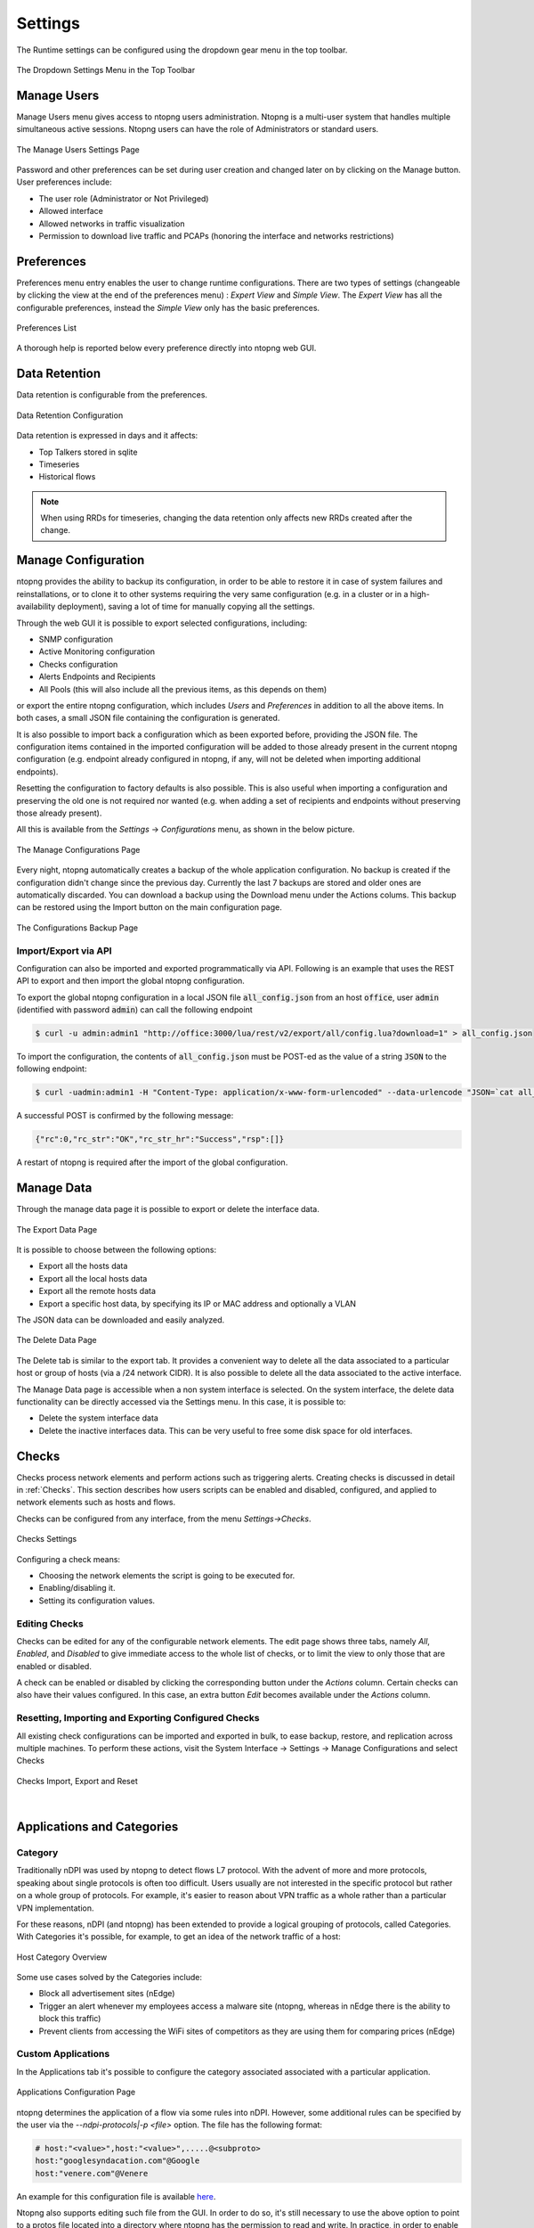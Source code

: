 .. _ntopngPreferences:

Settings
========

The Runtime settings can be configured using the dropdown gear menu in the top toolbar.

.. figure:: ../img/web_gui_settings_dropdown.png
  :align: center
  :alt: Settings Dropdown

  The Dropdown Settings Menu in the Top Toolbar

Manage Users
------------

Manage Users menu gives access to ntopng users administration. Ntopng is a multi-user system that
handles multiple simultaneous active sessions. Ntopng users can have the role of Administrators or
standard users.

.. figure:: ../img/web_gui_settings_users.png
  :align: center
  :alt: Users Settings

  The Manage Users Settings Page

Password and other preferences can be set during user creation and changed later on by clicking
on the Manage button. User preferences include:

- The user role (Administrator or Not Privileged)
- Allowed interface
- Allowed networks in traffic visualization
- Permission to download live traffic and PCAPs (honoring the interface and networks restrictions)

Preferences
-----------

Preferences menu entry enables the user to change runtime configurations. There are two types of settings (changeable by clicking the view at the end of the preferences menu) : `Expert View` and `Simple View`. The `Expert View` has all the configurable preferences, instead the `Simple View` only has the basic preferences.

.. figure:: ../img/web_gui_settings_list.png
  :align: center
  :alt: Preferences List

  Preferences List

A thorough help is reported below every preference directly into ntopng web GUI.

.. _Data Retention:

Data Retention
--------------

Data retention is configurable from the preferences.

.. figure:: ../img/web_gui_settings_retention.png
  :align: center
  :alt: Data Retention Configuration

  Data Retention Configuration

Data retention is expressed in days and it affects:

- Top Talkers stored in sqlite
- Timeseries
- Historical flows

.. note::

  When using RRDs for timeseries, changing the data retention only affects new RRDs created after the change.

Manage Configuration
--------------------

.. _ConfigurationImportExport:

ntopng provides the ability to backup its configuration, in order to be able to restore it in case of system
failures and reinstallations, or to clone it to other systems requiring the very same configuration (e.g. in
a cluster or in a high-availability deployment), saving a lot of time for manually copying all the settings.

Through the web GUI it is possible to export selected configurations, including:

- SNMP configuration
- Active Monitoring configuration
- Checks configuration
- Alerts Endpoints and Recipients
- All Pools (this will also include all the previous items, as this depends on them)

or export the entire ntopng configuration, which includes *Users* and *Preferences* in addition to all the
above items. In both cases, a small JSON file containing the configuration is generated.

It is also possible to import back a configuration which as been exported before, providing the JSON file.
The configuration items contained in the imported configuration will be added to those already present in
the current ntopng configuration (e.g. endpoint already configured in ntopng, if any, will not be deleted when
importing additional endpoints).

Resetting the configuration to factory defaults is also possible. This is also useful when importing
a configuration and preserving the old one is not required nor wanted (e.g. when adding a set of recipients
and endpoints without preserving those already present).

All this is available from the *Settings* -> *Configurations* menu, as shown in the below picture.

.. figure:: ../img/web_gui_manage_configurations.png
  :align: center
  :alt: Manage Configurations Page

  The Manage Configurations Page

Every night, ntopng automatically creates a backup of the whole application configuration. No backup is created if the configuration didn't change since the previous day. Currently the last 7 backups are stored and older ones are automatically discarded. You can download a backup using the Download menu under the Actions colums. This backup can be restored using the Import button on the main configuration page.

.. figure:: ../img/web_gui_manage_configurations_backup.png
  :align: center
  :alt: Manage Configurations Backup Page

  The Configurations Backup Page

Import/Export via API
^^^^^^^^^^^^^^^^^^^^^

Configuration can also be imported and exported programmatically via API. Following is an example that uses the REST API to export and then import the global ntopng configuration.


To export the global ntopng configuration in a local JSON file :code:`all_config.json` from an host :code:`office`, user :code:`admin` (identified with password :code:`admin`) can call the following endpoint

.. code:: bash

  $ curl -u admin:admin1 "http://office:3000/lua/rest/v2/export/all/config.lua?download=1" > all_config.json


To import the configuration, the contents of :code:`all_config.json` must be POST-ed as the value of a string :code:`JSON` to the following endpoint:


.. code:: bash

  $ curl -uadmin:admin1 -H "Content-Type: application/x-www-form-urlencoded" --data-urlencode "JSON=`cat all_config.json`" "http://office:3000/lua/rest/v2/import/all/config.lua"

A successful POST is confirmed by the following message:

.. code:: bash

  {"rc":0,"rc_str":"OK","rc_str_hr":"Success","rsp":[]}

A restart of ntopng is required after the import of the global configuration.


Manage Data
-----------

Through the manage data page it is possible to export or delete the interface data.

.. figure:: ../img/web_gui_settings_export_data.png
  :align: center
  :alt: Export Data

  The Export Data Page

It is possible to choose between the following options:

- Export all the hosts data
- Export all the local hosts data
- Export all the remote hosts data
- Export a specific host data, by specifying its IP or MAC address and optionally a VLAN

The JSON data can be downloaded and easily analyzed.

.. figure:: ../img/web_gui_settings_delete_data.png
  :align: center
  :alt: Export Data

  The Delete Data Page

The Delete tab is similar to the export tab.
It provides a convenient way to delete all the data associated to a particular
host or group of hosts (via a /24 network CIDR). It is also possible to delete
all the data associated to the active interface.

The Manage Data page is accessible when a non system interface is selected. On the system interface,
the delete data functionality can be directly accessed via the Settings menu. In this case,
it is possible to:

- Delete the system interface data
- Delete the inactive interfaces data. This can be very useful to free some disk space for old
  interfaces.


Checks
------

Checks process network elements and perform actions such as triggering alerts. Creating checks is discussed in detail in :ref:`Checks`. This section describes how users scripts can be enabled and disabled, configured, and applied to network elements such as hosts and flows.

Checks can be configured from any interface, from the menu `Settings->Checks`. 

.. figure:: ../img/web_gui_checks.png
  :align: center
  :alt: Checks Settings

  Checks Settings

Configuring a check means:

- Choosing the network elements the script is going to be executed for.
- Enabling/disabling it.
- Setting its configuration values.

Editing Checks
^^^^^^^^^^^^^^

Checks can be edited for any of the configurable network elements. The edit page shows three tabs, namely `All`, `Enabled`, and `Disabled` to give immediate access to the whole list of checks, or to limit the view to only those that are enabled or disabled.

A check can be enabled or disabled by clicking the corresponding button under the `Actions` column. Certain checks can also have their values configured. In this case, an extra button `Edit` becomes available under the `Actions` column.

Resetting, Importing and Exporting Configured Checks
^^^^^^^^^^^^^^^^^^^^^^^^^^^^^^^^^^^^^^^^^^^^^^^^^^^^

All existing check configurations can be imported and exported in bulk, to ease backup, restore, and replication across multiple machines. To perform these actions, visit the System Interface -> Settings -> Manage Configurations and select Checks


.. figure:: ../img/web_gui_checks_import_export.png
  :align: center
  :alt: Checks Import, Export and Reset

  Checks Import, Export and Reset

|

Applications and Categories
---------------------------

Category
^^^^^^^^

Traditionally nDPI was used by ntopng to detect flows L7 protocol. With the advent of more and more protocols, 
speaking about single protocols is often too difficult. Users usually are not interested in the specific protocol
but rather on a whole group of protocols. For example, it's easier to reason about VPN traffic as a whole rather 
than a particular VPN implementation.

For these reasons, nDPI (and ntopng) has been extended to provide a logical grouping of protocols, called Categories. 
With Categories it's possible, for example, to get an idea of the network traffic of a host:

.. figure:: ../img/host_category_overview.png
  :align: center
  :alt: Host Category Overview

  Host Category Overview

Some use cases solved by the Categories include:

- Block all advertisement sites (nEdge)
- Trigger an alert whenever my employees access a malware site (ntopng, whereas in nEdge there is the ability to block this traffic)
- Prevent clients from accessing the WiFi sites of competitors as they are using them for comparing prices (nEdge)

Custom Applications
^^^^^^^^^^^^^^^^^^^

In the Applications tab it's possible to configure the category associated associated
with a particular application.

.. figure:: ../img/web_gui_categories_protocols.png
  :align: center
  :alt: The Protocol Category editor

  Applications Configuration Page

ntopng determines the application of a flow via some rules into nDPI. However,
some additional rules can be specified by the user via the *--ndpi-protocols|-p <file>*
option. The file has the following format:

.. code:: text

   # host:"<value>",host:"<value>",.....@<subproto>
   host:"googlesyndacation.com"@Google
   host:"venere.com"@Venere

An example for this configuration file is available `here <https://github.com/ntop/nDPI/blob/dev/example/protos.txt>`_.

Ntopng also supports editing such file from the GUI. In order to do so, it's
still necessary to use the above option to point to a protos file located into
a directory where ntopng has the permission to read and write. In practice, in
order to enable this feature, ntopng should be started with the
*--ndpi-protocols=/var/lib/ntopng/protos.txt* option. If you already have a protos
file, move it to */var/lib/ntopng/protos.txt* and run

.. code:: bash

    sudo chown ntopng:ntopng /var/lib/ntopng/protos.txt

to prepare it to be used by ntopng.

After this feature is enabled, by clicking on the "Edit Rules" button it will be
possible edit an application rules directly from the GUI and add new protocols.
It's important to note that rules and new protocols will only be created and applied
after a restart of ntopng.

.. figure:: ../img/web_gui_application_edit.png
  :align: center
  :alt: The Protocol Category editor
  :scale: 65%

  Editing Application Rules

For example, the `tcp:8080` rule in the example above tells ntopng to treat all
the TCP traffic on port 8080 as HTTP. In order to delete a user defined protocol
it's necessary to clear all of its rules and save the changes.
The protocol will be deleted after a restart of ntopng.

.. _CustomCategoryHosts:
  
Custom Categories
^^^^^^^^^^^^^^^^^

As shown above, ntopng already assigns a default category to the known L7 protocols.
Nevertheless, it's also possible for the user to specify a list of additional hosts
to be included into a particular category. ntopng provides 5 empty "custom categories"
dedicated to this task, but users are also free to modify the other categories.

The custom category hosts can be specified via some host-based rules.
The host-based rules will be used to perform substring matching on some of the flow information:

  - Client/Server IP
  - DNS query
  - Host SNI
  - HTTP Host

If a match is found, the flow category will be set to the corresponding matching category.
These rules can be configured from the *Categories* tab.

.. figure:: ../img/web_gui_category_editor.png
  :align: center
  :alt: The Category editor

By clicking "Edit Rules" it's possible to define some rules to match hosts and associate
them to the category.

.. figure:: ../img/web_gui_edit_category_hosts.png
  :align: center
  :alt: Edit Category Hosts
  :scale: 65%

  Edit Category Hosts

The picture above shows some custom hosts defined for the `Web` category.

.. note::

  host matching based on IP addresses is currently limited to IPv4 flows.

ntopng also supports external lists to define custom categories, loaded from text file (local) or online 
services (e.g. *emergingthreats* for the *Malware* category). Since lists are also used to raise alerts 
(e.g. for hosts in the Malware or Mining category), you may need to add exceptions to those lists,
whitelisting selected hosts. This is possible adding an host to the list, prepending "!" to the IP/hostname
(e.g. !1.2.3.4).

Adding a Rule from a Flow
^^^^^^^^^^^^^^^^^^^^^^^^^

From the flow details page, it's possible to click on the plus sign beside the flow SNI,
DNS or HTTP host to easily create a rule to associate such host to a particular application
or category.

.. figure:: ../img/web_gui_add_host_to_category.png
  :align: center
  :alt: Add Host Rule

.. figure:: ../img/web_gui_add_host_to_category_dialog.png
  :align: center
  :alt: Add Host Rule
  :scale: 85%

  Add Host Rule

